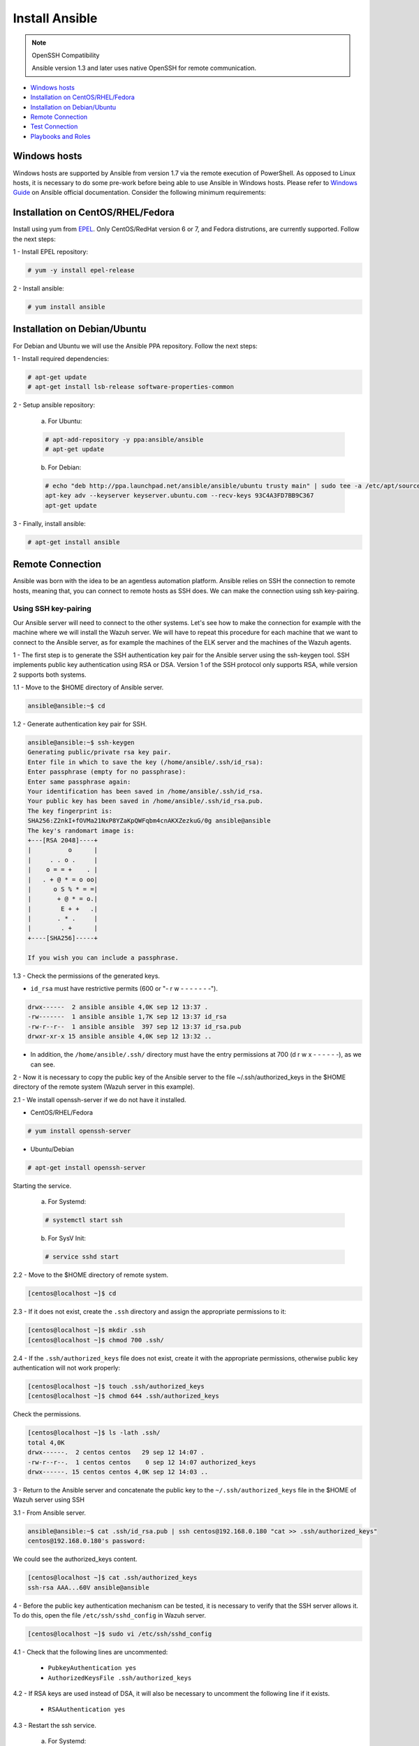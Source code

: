 .. Copyright (C) 2018 Wazuh, Inc.

.. _wazuh_ansible_installation:

Install Ansible
===============

.. note:: OpenSSH Compatibility

	Ansible version 1.3 and later uses native OpenSSH for remote communication.


- `Windows hosts`_
- `Installation on CentOS/RHEL/Fedora`_
- `Installation on Debian/Ubuntu`_
- `Remote Connection`_
- `Test Connection`_
- `Playbooks and Roles`_

Windows hosts
-------------

Windows hosts are supported by Ansible from version 1.7 via the remote execution of PowerShell. As opposed to Linux hosts, it is necessary to do some pre-work before being able to use Ansible in Windows hosts. Please refer to `Windows Guide <https://docs.ansible.com/ansible/latest/user_guide/windows.html>`_ on Ansible official documentation. Consider the following minimum requirements:

Installation on CentOS/RHEL/Fedora
----------------------------------

Install using yum from `EPEL <http://fedoraproject.org/wiki/EPEL>`_. Only CentOS/RedHat version 6 or 7, and Fedora distrutions, are currently supported. Follow the next steps:

1 - Install EPEL repository:

.. code-block:: console

    # yum -y install epel-release

2 - Install ansible:

.. code-block:: console

    # yum install ansible

Installation on Debian/Ubuntu
-----------------------------

For Debian and Ubuntu we will use the Ansible PPA repository. Follow the next steps:

1 - Install required dependencies:

.. code-block:: console

  	# apt-get update
  	# apt-get install lsb-release software-properties-common

2 - Setup ansible repository:

  a. For Ubuntu:

  .. code-block:: console

      # apt-add-repository -y ppa:ansible/ansible
      # apt-get update

  b. For Debian:

  .. code-block:: console

      # echo "deb http://ppa.launchpad.net/ansible/ansible/ubuntu trusty main" | sudo tee -a /etc/apt/sources.list.d/ansible-debian.list
      apt-key adv --keyserver keyserver.ubuntu.com --recv-keys 93C4A3FD7BB9C367
      apt-get update

3 - Finally, install ansible:

.. code-block:: console

    # apt-get install ansible

Remote Connection
-----------------

Ansible was born with the idea to be an agentless automation platform. Ansible relies on SSH the connection to remote hosts, meaning that, you can connect to remote hosts as SSH does. We can make the connection using ssh key-pairing.

Using SSH key-pairing
~~~~~~~~~~~~~~~~~~~~~

Our Ansible server will need to connect to the other systems. Let's see how to make the connection for example with the machine where we will install the Wazuh server. We will have to repeat this procedure for each machine that we want to connect to the Ansible server, as for example the machines of the ELK server and the machines of the Wazuh agents. 

1 - The first step is to generate the SSH authentication key pair for the Ansible server using the ssh-keygen tool. SSH implements public key authentication using RSA or DSA. Version 1 of the SSH protocol only supports RSA, while version 2 supports both systems.

1.1 - Move to the $HOME directory of Ansible server.

.. code-block:: console

		ansible@ansible:~$ cd

1.2 - Generate authentication key pair for SSH.

.. code-block:: console

	ansible@ansible:~$ ssh-keygen
	Generating public/private rsa key pair.
	Enter file in which to save the key (/home/ansible/.ssh/id_rsa):
	Enter passphrase (empty for no passphrase):
	Enter same passphrase again:
	Your identification has been saved in /home/ansible/.ssh/id_rsa.
	Your public key has been saved in /home/ansible/.ssh/id_rsa.pub.
	The key fingerprint is:
	SHA256:Z2nkI+fOVMa21NxP8YZaKpQWFqbm4cnAKXZezkuG/0g ansible@ansible
	The key's randomart image is:
	+---[RSA 2048]----+
	|          o      |
	|     . . o .     |
	|    o = = +    . |
	|   . + @ * = o oo|
	|      o S % * = =|
	|       + @ * = o.|
	|        E + +   .|
	|       . * .     |
	|        . +      |
	+----[SHA256]-----+

	If you wish you can include a passphrase. 

1.3 - Check the permissions of the generated keys.

- ``id_rsa`` must have restrictive permits (600 or "- r w - - - - - - -").

.. code-block:: console

	drwx------  2 ansible ansible 4,0K sep 12 13:37 .
	-rw-------  1 ansible ansible 1,7K sep 12 13:37 id_rsa
	-rw-r--r--  1 ansible ansible  397 sep 12 13:37 id_rsa.pub
	drwxr-xr-x 15 ansible ansible 4,0K sep 12 13:32 ..

- In addition, the ``/home/ansible/.ssh/`` directory must have the entry permissions at 700 (d r w x - - - - - -), as we can see.

2 - Now it is necessary to copy the public key of the Ansible server to the file ~/.ssh/authorized_keys in the $HOME directory of the remote system (Wazuh server in this example). 

2.1 - We install openssh-server if we do not have it installed. 

- CentOS/RHEL/Fedora

.. code-block:: console

	# yum install openssh-server

- Ubuntu/Debian

.. code-block:: console

	# apt-get install openssh-server

Starting the service.

	a. For Systemd:

	.. code-block:: console

		# systemctl start ssh

	b. For SysV Init:

	.. code-block:: console

		# service sshd start

2.2 - Move to the $HOME directory of remote system.

.. code-block:: console

	[centos@localhost ~]$ cd

2.3 - If it does not exist, create the ``.ssh`` directory and assign the appropriate permissions to it:

.. code-block:: console

	[centos@localhost ~]$ mkdir .ssh
	[centos@localhost ~]$ chmod 700 .ssh/

2.4 - If the ``.ssh/authorized_keys`` file does not exist, create it with the appropriate permissions, otherwise public key authentication will not work properly:

.. code-block:: console

	[centos@localhost ~]$ touch .ssh/authorized_keys
	[centos@localhost ~]$ chmod 644 .ssh/authorized_keys

Check the permissions.

.. code-block:: console

	[centos@localhost ~]$ ls -lath .ssh/
	total 4,0K
	drwx------.  2 centos centos   29 sep 12 14:07 .
	-rw-r--r--.  1 centos centos    0 sep 12 14:07 authorized_keys
	drwx------. 15 centos centos 4,0K sep 12 14:03 ..


3 - Return to the Ansible server and concatenate the public key to the ``~/.ssh/authorized_keys`` file in the $HOME of Wazuh server using SSH

3.1 - From Ansible server.

.. code-block:: console

	ansible@ansible:~$ cat .ssh/id_rsa.pub | ssh centos@192.168.0.180 "cat >> .ssh/authorized_keys"
	centos@192.168.0.180's password:

We could see the authorized_keys content.

.. code-block:: console

	[centos@localhost ~]$ cat .ssh/authorized_keys
	ssh-rsa AAA...60V ansible@ansible

4 - Before the public key authentication mechanism can be tested, it is necessary to verify that the SSH server allows it. To do this, open the file ``/etc/ssh/sshd_config`` in Wazuh server. 

.. code-block:: console

	[centos@localhost ~]$ sudo vi /etc/ssh/sshd_config

4.1 - Check that the following lines are uncommented:

	- ``PubkeyAuthentication yes``
	- ``AuthorizedKeysFile .ssh/authorized_keys``

4.2 - If RSA keys are used instead of DSA, it will also be necessary to uncomment the following line if it exists. 

	- ``RSAAuthentication yes``

4.3 - Restart the ssh service.


	a. For Systemd:

	.. code-block:: console

		# systemctl restart ssh

	b. For SysV Init:

	.. code-block:: console

		# service sshd restart

5 - Verify authentication with public key.

5.1 - From Ansible server.

.. code-block:: console

	ansible@ansible:~$ ssh centos@192.168.0.180
	Last login: Wed Sep 12 13:57:48 2018 from 192.168.0.107

As we can see, we access without having to enter any password. 

Test Connection
---------------

1 - Add hosts to control

Adding hosts is easy, just put the hostname or IP Address on ``/etc/ansible/hosts`` in our Ansible server. Our Wazuh server Ip is ``192.168.0.180`` and the user is ``centos`` in this example. We have to add ``192.168.0.180 ansible_ssh_user=centos``.

.. code-block:: yaml
	
	# This is the default ansible 'hosts' file.
	#
	# It should live in /etc/ansible/hosts
	#
	#   - Comments begin with the '#' character
	#   - Blank lines are ignored
	#   - Groups of hosts are delimited by [header] elements
	#   - You can enter hostnames or ip addresses
	#   - A hostname/ip can be a member of multiple groups

	# Ex 1: Ungrouped hosts, specify before any group headers.

	## green.example.com
	## blue.example.com
	## 192.168.100.1
	## 192.168.100.10

	# Ex 2: A collection of hosts belonging to the 'webservers' group

	## [webservers]
	## alpha.example.org
	## beta.example.org
	## 192.168.1.100
	## 192.168.1.110

	# If you have multiple hosts following a pattern you can specify
	# them like this:

	## www[001:006].example.com

	# Ex 3: A collection of database servers in the 'dbservers' group

	## [dbservers]
	##
	## db01.intranet.mydomain.net
	## db02.intranet.mydomain.net
	## 10.25.1.56
	## 10.25.1.57

	# Here's another example of host ranges, this time there are no
	# leading 0s:

	## db-[99:101]-node.example.com

	192.168.0.180 ansible_ssh_user=centos

.. note:: Python 3

	In some systems, such as Ubuntu 18, we may have problems with the use of Python interpreter due to its version and the path that Ansible has to follow for its use. If this happens, we must add to the host side the following line:

	 - 192.168.0.181  ansible_ssh_user=ubuntu   **ansible_python_interpreter=/usr/bin/python3**


2 - This will attempt a connection with the remote hosts using ping module.

.. code-block:: console
	
	ansible@ansible:~$ ansible all -m ping

You will get a output like this: 

.. code-block:: console

	192.168.0.180 | SUCCESS => {
	    "changed": false,
	    "ping": "pong"
	}


This way we will know that Ansible server reaches the remote system (Wazuh server).

Playbooks and Roles
-------------------

We can obtain the necessary palybooks and roles for the installation of the Wazuh server components, Elastic Stack components and Wazuh agents cloning the repository in ``/etc/ansible/roles``.

From Ansible server.

.. code-block:: console
	
	ansible@ansible:~$ cd /etc/ansible/roles/
	ansible@ansible:/etc/ansible/roles$ sudo git clone https://github.com/wazuh/wazuh-ansible.git
	ansible@ansible:/etc/ansible/roles$ ls
	wazuh-ansible


